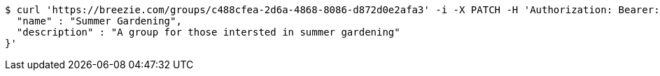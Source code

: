 [source,bash]
----
$ curl 'https://breezie.com/groups/c488cfea-2d6a-4868-8086-d872d0e2afa3' -i -X PATCH -H 'Authorization: Bearer: 0b79bab50daca910b000d4f1a2b675d604257e42' -H 'Content-Type: application/json' -d '{
  "name" : "Summer Gardening",
  "description" : "A group for those intersted in summer gardening"
}'
----